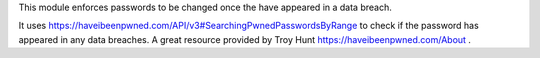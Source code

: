 This module enforces passwords to be changed once the have appeared in a data breach.

It uses https://haveibeenpwned.com/API/v3#SearchingPwnedPasswordsByRange to check if the password has appeared in any
data breaches. A great resource provided by Troy Hunt https://haveibeenpwned.com/About .
